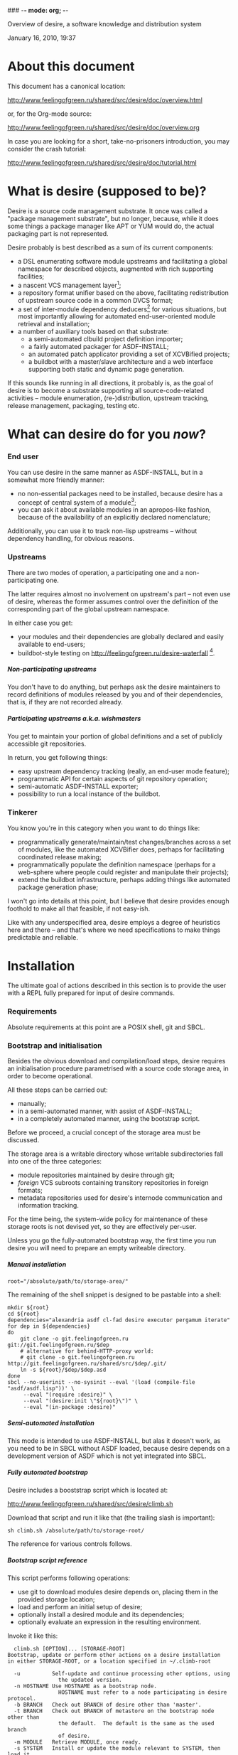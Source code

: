 ### -*- mode: org; -*-
#+STARTUP: hidestars #+STARTUP: odd #+STARTUP: logdone #+STARTUP: nofninline
#+STYLE: <link rel="stylesheet" type="text/css" href="style.css" />
#+OPTIONS: H:7

Overview of desire, a software knowledge and distribution system
#+BEGIN_CENTER
#+BEGIN: block-update-time :format "%B %d, %Y, %H:%M"
January 16, 2010, 19:37
#+END:
#+END_CENTER

* About this document

This document has a canonical location:

	http://www.feelingofgreen.ru/shared/src/desire/doc/overview.html

or, for the Org-mode source:

	http://www.feelingofgreen.ru/shared/src/desire/doc/overview.org

In case you are looking for a short, take-no-prisoners introduction, you may
consider the crash tutorial:

	http://www.feelingofgreen.ru/shared/src/desire/doc/tutorial.html

* What is desire (supposed to be)?

Desire is a source code management substrate.  It once was called a
"package management substrate", but no longer, because, while it
does some things a package manager like APT or YUM would do, the actual
packaging part is not represented.

Desire probably is best described as a sum of its current components:
     - a DSL enumerating software module upstreams and facilitating a global
       namespace for described objects, augmented with rich supporting facilities;
     - a nascent VCS management layer[fn:11];
     - a repository format unifier based on the above, facilitating
       redistribution of upstream source code in a common DVCS format;
     - a set of inter-module dependency deducers[fn:10] for various
       situations, but most importantly allowing for automated
       end-user-oriented module retrieval and installation;
     - a number of auxiliary tools based on that substrate:
       - a semi-automated clbuild project definition importer;
       - a fairly automated packager for ASDF-INSTALL;
       - an automated patch applicator providing a set of XCVBified projects;
       - a buildbot with a master/slave architecture and a web interface
         supporting both static and dynamic page generation.

If this sounds like running in all directions, it probably is, as the goal
of desire is to become a substrate supporting all source-code-related
activities -- module enumeration, (re-)distribution, upstream tracking,
release management, packaging, testing etc.

* What can desire do for you /now/?
*** End user

You can use desire in the same manner as ASDF-INSTALL, but in a somewhat more friendly
manner:
     - no non-essential packages need to be installed, because desire has a concept of
       central system of a module[fn:13];
     - you can ask it about available modules in an apropos-like fashion, because of
       the availability of an explicitly declared nomenclature;

Additionally, you can use it to track non-lisp upstreams -- without dependency handling,
for obvious reasons.

*** Upstreams

There are two modes of operation, a participating one and a non-participating one.

The latter requires almost no involvement on upstream's part -- not even use of desire,
whereas the former assumes control over the definition of the corresponding part of the
global upstream namespace.

In either case you get:
     - your modules and their dependencies are globally declared and easily available
       to end-users;
     - buildbot-style testing on http://feelingofgreen.ru/desire-waterfall [fn:12].

***** Non-participating upstreams

You don't have to do anything, but perhaps ask the desire maintainers to record definitions
of modules released by you and of their dependencies, that is, if they are not recorded already.

***** Participating upstreams a.k.a. wishmasters

You get to maintain your portion of global definitions and a set of publicly accessible
git repositories.

In return, you get following things:
     - easy upstream dependency tracking (really, an end-user mode feature);
     - programmatic API for certain aspects of git repository operation;
     - semi-automatic ASDF-INSTALL exporter;
     - possibility to run a local instance of the buildbot.

*** Tinkerer

You know you're in this category when you want to do things like:
     - programmatically generate/maintain/test changes/branches across a set of modules,
       like the automated XCVBifier does, perhaps for facilitating coordinated
       release making;
     - programmatically populate the definition namespace (perhaps for a
       web-sphere where people could register and manipulate their projects);
     - extend the buildbot infrastructure, perhaps adding things like automated
       package generation phase;

I won't go into details at this point, but I believe that desire provides enough
foothold to make all that feasible, if not easy-ish.

Like with any underspecified area, desire employs a degree of heuristics here and there --
and that's where we need specifications to make things predictable and reliable.

* Installation

The ultimate goal of actions described in this section is to provide the user
with a REPL fully prepared for input of desire commands.

*** Requirements

Absolute requirements at this point are a POSIX shell, git and SBCL.

*** Bootstrap and initialisation

Besides the obvious download and compilation/load steps, desire requires
an initialisation procedure parametrised with a source code storage area,
in order to become operational.

All these steps can be carried out:
     - manually;
     - in a semi-automated manner, with assist of ASDF-INSTALL;
     - in a completely automated manner, using the bootstrap script.

Before we proceed, a crucial concept of the storage area must be discussed.

The storage area is a writable directory whose writable subdirectories
fall into one of the three categories:
     - module repositories maintained by desire through git;
     - /foreign/ VCS subroots containing transitory repositories in
       foreign formats;
     - metadata repositories used for desire's internode communication
       and information tracking.

For the time being, the system-wide policy for maintenance of these
storage roots is not devised yet, so they are effectively per-user.

Unless you go the fully-automated bootstrap way, the first time you run
desire you will need to prepare an empty writeable directory.

***** Manual installation

	: root="/absolute/path/to/storage-area/"

The remaining of the shell snippet is designed to be pastable into a shell:

#+BEGIN_EXAMPLE
	mkdir ${root}
	cd ${root}
	dependencies="alexandria asdf cl-fad desire executor pergamum iterate"
	for dep in ${dependencies}
	do
		git clone -o git.feelingofgreen.ru git://git.feelingofgreen.ru/$dep
		# alternative for behind-HTTP-proxy world:
		# git clone -o git.feelingofgreen.ru http://git.feelingofgreen.ru/shared/src/$dep/.git/
		ln -s ${root}/$dep/$dep.asd
	done
	sbcl --no-userinit --no-sysinit --eval '(load (compile-file "asdf/asdf.lisp"))' \
	     --eval "(require :desire)" \
	     --eval "(desire:init \"${root}\")" \
	     --eval "(in-package :desire)"
#+END_EXAMPLE
     
***** Semi-automated installation

This mode is intended to use ASDF-INSTALL, but alas it doesn't work,
as you need to be in SBCL without ASDF loaded, because desire depends on a
development version of ASDF which is not yet integrated into SBCL.

***** Fully automated bootstrap

Desire includes a booststrap script which is located at:

	http://www.feelingofgreen.ru/shared/src/desire/climb.sh

Download that script and run it like that (the trailing slash is important):

	: sh climb.sh /absolute/path/to/storage-root/

The reference for various controls follows.

***** Bootstrap script reference

This script performs following operations:

     -  use git to download modules desire depends on, placing them
        in the provided storage location;
     -  load and perform an initial setup of desire;
     -  optionally install a desired module and its dependencies;
     -  optionally evaluate an expression in the resulting environment.

Invoke it like this:

#+BEGIN_EXAMPLE
  climb.sh [OPTION]... [STORAGE-ROOT]
Bootstrap, update or perform other actions on a desire installation
in either STORAGE-ROOT, or a location specified in ~/.climb-root

  -u          Self-update and continue processing other options, using
                the updated version.
  -n HOSTNAME Use HOSTNAME as a bootstrap node.
                HOSTNAME must refer to a node participating in desire protocol.
  -b BRANCH   Check out BRANCH of desire other than 'master'.
  -t BRANCH   Check out BRANCH of metastore on the bootstrap node other than
                the default.  The default is the same as the used branch
                of desire.
  -m MODULE   Retrieve MODULE, once ready.
  -s SYSTEM   Install or update the module relevant to SYSTEM, then load it.
  -a APP      Load system containing APP, as per -s, then launch it.
  -x EXPR     Evaluate an expression, in the end of it all.
  -d          Enable debug optimisation of Lisp code.
  -n          Disable debugger, causing desire dump stack and abort on errors,
                instead of entering the debugger.
  -e          Enable explanations about external program invocations.
  -v          Crank up verbosity.
  -V          Print version.
  -h          Display a help message.
#+END_EXAMPLE

As step zero, when the -u switch is provided, climb.sh is updated using wget
from the canonical location at http://www.feelingofgreen.ru/shared/src/desire/climb.sh,
and then normal processing is continued, using the updated version.

During the first step, a storage root location is either created or validated.
The pre-existing storage root must be a writable directory containing a
writable 'git' subdirectory.

When STORAGE-ROOT is not specified, ~/.climb-root is looked up for an
absolute pathname referring to a valid storage location.  If this condition
is met, that directory is accepted as STORAGE-ROOT, otherwise an error
is signalled.

When STORAGE-ROOT is specified, it must be either an absolute pathname
referring to a valid storage location, or it must denote a non-occupied
filesystem location, with a writable parent directory.

During the second step, desire and its dependencies are either retrieved,
or updated, in the case when they are already present in STORAGE-ROOT.

Next, a specific branch of desire is checked out, configurable with the
-d option and defaulting to "master".

Further, the -n and -t options alter, correspondingly, the hostname
of the desire node used for bootstrap, and a branch of that node's metastore
to use.  These options default to git.feelingofgreen.ru and
the name of the branch of desire, accordingly.

During the next step a lisp is started and desire initialisation is attempted,
with the above determined values of hostname and metastore branch.

Once the initialisation is complete, MODULE, SYSTEM and APP provide
optional convenience shortcuts for module installation, system loading
and application launching.  Any of these can be omitted, as the required
information is easily deduced.  Note that the more granular objects
determine the objects of lower granularity.

After all these steps, EXPR is executed, if it was provided.

* Workflows

This section assumes that desire was already made operational by either
means described in the previous chapter.

*** Re-initialisation

The INIT procedure ensures that repositories constituting your desire node
are in working order.
    
Depending on whether you run a well-known desire node (that is, a wishmaster)
you need to provide the :AS keyword to INIT:

	: (init "/path/to/root/")                            ; for non-well-known mode
or:
	: (init "/path/to/root/" :as 'your-node-domain-name) ; for wishmaster mode

The specified root directory will contain all VCS-specific master localities,
as well as anything module's post-install scripts choose to deliver.
This pathname is available in =*SELF*=, using the ROOT reader.

Unless you already have a '.meta' module, an initial seed version will be
downloaded for you.  Currently the wishmaster chosen for this is
git.feelingofgreen.ru.

This procedure also determines the available VCS tools, as well as conversion
tools, and determines the set of accessible remotes.

Further, it scans the git locality for known modules, and makes their systems
registered in the ASDF registry.

*** User aspect

Unless you happen to have some conversion tools, the set of modules available
to your node is restricted to those available via git remotes.

The LUST function serves to either initially download or update a set of defined
modules.

APROPOS-DESR and LIST-MODULES provide convenient knowledge base query
facilities. For a wider set of functions, please see section 3.

*** Wishmaster aspect

From the wishmaster point of view the INIT function also does:

     -  checks that the locally available set of modules covers every module
        that is claimed to be "well known" to be published by our
        distributor[fn:7], otherwise signalling an error
     -  publishes the informations about non-released, converted modules
        in the gate remote's DEFINITIONS file

******* External executables required for module conversion
        
The conversion is performed by external programs:

     -  darcs-to-git[fn:8]
     -  git cvs, debian package git-cvs
     -  git svn, debian package git-svn

*** Extending definitions

ADD-MODULE and the accompanying reader macro #@"u://r.l/" is a one-stop
point useful for manual extension of the set of known entities.  The URI
type of the URL must name to the VCS used at the given distribution point,
that is one of 'git', 'http' (which actually means git+http), 'darcs',
'cvs' or 'svn'.

The required super-entities are either found among current definitions,
or created on the spot.

SAVE-DEFINITIONS writes out changes into
<value-of-(ROOT =*SELF*=)>/git/.meta/DEFINITIONS

* Overview of terms
*** DEFINITIONS

This is the term you will often see mentioned, as it is central to
the process of distribution of information about the domain.

For the moment it would suffice to say that this is a text file
containing forms (which are READable using desire-provided readers) which
carry information about terms covered in this section.

*** Distributors

The largest unit of software granularity is a /distributor/, which
corresponds to an internet domain name[fn:1].  Currently, they don't carry
much information beyond just that.

Distributors contain one or more /remotes/, which correspond to points
of distribution of sets of similarly-accessible modules.

***** Wishmasters

/Wishmaster/ is a subtype of distributor which participates in the
desire network, in the form of being recorded in /DEFINITIONS/, as well as
by maintaining a /gate/ (a subtype of remotes upon which we will elaborate
further below).  When applied to /wishmasters/, the virtue of being
registered in /some/ DEFINITIONS is otherwise referred to as property
of being /well-known/.

Two important processes naturally growing out of this are:
    - exchange of DEFINITIONS, be it among well-known wishmasters, or
      as a process of informing a client node, and
    - upstream module conversion, which ends up populating the /gate/;

The upstream module conversion process serves to simplify life of average
desire users by repackaging modules available through a variety
of distribution means[fn:2] into a common DVCS format.

The wishmaster corresponding to the local desire instance is available
through the variable called =*SELF*=.

*** Locations

/Location/ is a general term for objects storing /module/ repositories,
and are either local, in which case they are /localities/, or non-local,
in which case they are, unsurprisingly, /remotes/[fn:3].

***** Remotes

The concept of /remote/ serves as a point of distribution for a group of /modules/.

In general, all remotes carry the following information:
     - version control system type (git, darcs, cvs or svn),
     - transport type (native, http or rsync),
     - simple pattern for matching module paths on the distributor,
     - an internet port number, and
     - some additional quirks necessary to access the remote repository;

******* Non-gate remotes

/Non-gate remotes/ represent distribution points of non-wishmasters, that is,
nodes not participating in the desire protocol.

******* Gate remotes, or gates

/Gate remotes/, or /gates/ are special remotes which are instrumental
to participation in the desire protocol.  They carry a special module called
*.meta*, which records the containing distributor's idea about the domain
in aforementioned DEFINITIONS.

The information in this file is subject to propagation in the network
of hosts participating in the desire protocol.

Gate remotes have a second purpose: as parts of well-known wishmasters
they serve for redistribution of modules converted by those wishmasters
into a single repository format, currently /git/.  The modules converted
in such a way are advertised differently from those which are considered
'released' by the containing distributor.

***** Localities

/Localities/ serve to express module storage on the local machine.
/Master localities/ (except the /local gate/, about which see below)
are canonical transitory locations used for conversion of modules
retrieved from remotes of specific VCS types.

/The master git locality/, also the /local gate/ or a /gate locality/, is
described in the next section, and is supposed to be a canonical storage
location for all modules used on the desire node.

A scrupulous reader might note that the above description leaves open
a possibility of existence for /non-master localities/.  While it is true,
and purposefully so, this concept is not currently employed.

***** Local gate, or gate locality

=*SELF*= always contains a special location, a /local gate/ or a /gate locality/,
which is both a remote and a locality and serves a threefold purpose:

   - storage of incoming modules for local consumption,
   - export of the aforementioned converted modules, and
   - distribution point for modules released by the local distributor.

Naturally, the last two points only apply to well-known wishmasters.

*** Modules

/Modules/ represent versioned, atomic units of software, as released
by the distributor, and, from the point of desire, carry the additional
information necessary to complete the information provided by
the less granular concepts to obtain the module from its containing remote.

Modules can be provided by several different remotes of different
distributors.  When the end-user requests retrieval of a module, gate remotes
are preferred above others.

Locally, all incoming modules end up in the local gate, which
always exists, nevermind the dominant operation mode of the desire node.
Once in the local gate, the module becomes /locally available/[fn:9], and is
made loadable through the preferred local system definition facility.

Locally available modules can be classified into one of the four
categories, the first two of which are only applicable to well-known
wishmasters:

   - released, for modules advertised through DEFINITIONS to be released
     through the distributor corresponding to =*SELF*=;
   - converted, for module originating elsewhere, but advertised in
     DEFINITIONS as being converted in the gate of =*SELF*=;
   - unpublished, modules accessible through the gate, yet unadvertised
     in DEFINITIONS;
   - hidden, modules physically present in the local gate, but made
     unavailable to anonymous remote clients[fn:4].

***** Pseudo-modules

/Pseudo-modules/ refer to repositories stored in gates used for desire-specific
information storage and exchange.  Currently there are two common pseudo-modules:

   - *.meta*, the aforementioned domain-specific information junction point, and
   - *.local-meta*, a hidden repository used to store local information, which
     currently amounts to tracking unpublished and hidden modules.

*** Systems

Descending further down we meet /systems/.
Systems are objects only meant to be relevant in the domain of Common Lisp
software, and more precisely -- to backend system definition facilities,
such as ASDF, XCVB, Mudballs or others[fn:5].

The concept of system introduces inter-system dependencies, which cross
module boundaries, producing inter-module dependencies.

Evidently, there can be several systems per module, and also those can be
obscured from the end-user, either intentionally or by unfortunate
accident[fn:6].

Desire handles all these complications and operates on the full
inter-module dependency graph.  It also doesn't store that graph anywhere,
recomputing it, instead, every time a request for a module is performed.

It should be noted, that there is no requirement for modules to have systems,
which enables end-users to manage (and provide) gittified non-Lisp software
for local (and not-so-local) needs.

*** Applications

Applications are simple extensions of systems, providing some very
preliminary support for launching programs.  They are intended to simplify
end-user experience by making requests such as "run climacs" expressible
and actionable.

* API (aka end-user interface)
*** Initial chores & storage location choice

      - init path &key as (default-wishmasters (list desr:*default-wishmaster*)) => <no values> ::
        Initialise desire with PATH chosen as directory for storage of all VCS-specific locations.
       
        When AS is non-NIL an attempt is made to establish an identity to a defined distributor
        named by the AS keyword.

        This is performed by checking that the locally available set of modules covers every module
        that is claimed to be to be published by our distributor[fn:7], according to the local
        DEFINITIONS.  When this check fails an error is signalled.

      - =*self*= => distributor ::
        The local distributor set up during INIT, be it well-known or not.

      - root local-distributor => pathname ::
        The root directory containing all VCS-specific locations of LOCAL-DISTRIBUTOR, chosen during INIT-time.

*** Performing knowledge base queries
      - distributor name &key (if-does-not-exist :error) => distributor ::
      - remote name &key (if-does-not-exist :error) => remote ::
      - module name &key (if-does-not-exist :error) => module ::
      - system name &key (if-does-not-exist :error) => system ::
      - app name &key (if-does-not-exist :error) => app ::
      - locality name &key (if-does-not-exist :error) => locality ::
        Find objects by name.

      - name object => symbol ::
        Yield object's name.

      - url remote-designator &optional module-specifier => string ::
        Compute the URL of a module designated by MODULE-SPECIFIER contained a remote designated by
        REMOTE-DESIGNATOR.

      - apropos-desr string-designator &optional set-designator => <no values> ::
        Like APROPOS, but finds objects from the domain of desire.

      - apropos-desr-list string-designator &optional set-designator => desirables ::
        Like APROPOS-LIST, but finds objects from the domain of desire.

      - list-modules => <no values> ::
        List all known modules, with some additional information.

      - module-hidden-p module-designator &optional (locality (gate =*self*=)) => boolean ::
        See whether whether module designated by MODULE-DESIGNATOR is unavailable to anonymous remote clients.

      - module-present-p module-designator &optional (locality (gate =*self*=)) check-when-present-p (check-when-missing-p t) => boolean ::
        Determine whether module designated by MODULE-DESIGNATOR is present in LOCALITY, which defaults
        to the local gate locality.

      - local-summary &optional (stream =*standard-output*=) => <no values> ::
        Print a summary about modules within the local gate to STREAM.
        
      - module-best-remote module-designator &key (if-does-not-exist :error) => remote ::
        Produce the remote, if any, which will be chosen to satisfy desires for module
        designated by MODULE-DESIGNATOR.

      - module-best-distributor module-designator &key (if-does-not-exist :error) => remote ::
        Produce the distributor, if any, whose remote will be chosen to satisfy desires
        for module designated by MODULE-DESIGNATOR.

      - module-fetch-url module &key allow-self => string ::
        Return the URL which is to be used while fetching MODULE, that is the location of MODULE in the preferred remote.
        When ALLOW-SELF is specified, and non-NIL, remotes within =*SELF*= are not discarded from consideration.

      - touch-module module => boolean, string ::
        Try 'access' MODULE via its preferred remote and return whether the attempt was successful as the primary value,
        and the output of the toucher executable as the secondary value.

      - system-loadable-p system-designator &optional (locality (gate =*self*=)) => generalised-boolean ::
        Determine whether system designated by SYSTEM-DESIGNATOR is loadable in LOCALITY, which defaults
        to the local gate locality.

*** Making wishes

      - lust &rest module-names => boolean ::
        Make modules with MODULE-NAMES locally available.

      - add-module url &key module-name systemlessp (system-type desr:*default-system-type*) (lust desr:*auto-lust*) => module ::
        Define a new module, with download location specified by URL, and the module's name
        either deduced from the URL, or provided via MODULE-NAME.

        When LUST is non-NIL, the module is fetched after its definition is internalised.

      - update module-designator &optional (locality (gate *self*)) => <no values> ::
        Update a module specified by MODULE-DESIGNATOR, possibly specifying the target LOCALITY.

      - make-module-unpublished module-designator &optional (locality (gate =*self*=)) ::
        Stop advertising MODULE in DEFINITIONS, without completely hiding it.
        If it is hidden, unhide it.
      
      - hide-module module-designator &optional (locality (gate =*self*=)) ::
        Stop advertising MODULE in DEFINITIONS, as well as make it inaccessible
        to general public through LOCALITY.

      - =*auto-lust*= => boolean ::
        Whether to automatically LUST the modules during ADD-MODULE.  Defaults to NIL.

      - =*fetch-errors-serious*= => boolean ::
        Whether to raise an error when external executables fail to fetch modules during LUST, DESIRE or UPDATE.
        Defaults to NIL.

      - =*follow-upstream*= => boolean ::
        Whether tracking upstream should update HEAD.
        Defaults to T.

      - =*dirty-repository-behaviour*= => keyword ::
        Whenever a dirty repository comes up in a situation which requires
        a clean one to proceed, do accordingly to the value of this variable:
        - :RESET  -  reset the dirty repository, losing unsaved changes,
        - :STASH  -  reset the dirty repository, stashing unsaved changes,
        - :ERROR  -  raise an error.
        Defaults to :RESET.

***** Reader macros for add-module

Following reader macro is enabled by install-add-module-reader:

: #@"u://r.l"
: #@("u://r.l" &optional module-name &key (lust *auto-lust*))

*** Less frequently used functions

      - system-definition system repository-path &key (if-does-not-exist :error) => pathname ::
        Return the pathname of the SYSTEM's definition.
       
      - clear-definitions => <no values> ::
        Forget everything. A subsequent READ-DEFINITIONS will be instrumental to continue any productive use.

      - remove-remote remote-designator &key keep-modules => nil ::
        Forget everything associated with a remote specified by REMOTE-DESIGNATOR, optionally, when KEEP-MODULES
        is non-NIL, keeping modules referred by it.

      - remove-module module-designator &key keep-localities => nil ::
        Forget everything associated with module specified by MODULE-DESIGNATOR, including
        its systems and applications.

      - remove-system system-designator => nil ::
        Forget everything associated with the system specified by SYSTEM-DESIGNATOR.

      - save-definitions &key seal => <no values> ::
        Write out the current idea about the desire's domain into DEFINITIONS,
        optionally committing changes, when SEAL is non-NIL.
       
      - read-definitions &key (source *self*) (force-source (eq source *self*)) (metastore (meta-path)) => <no values> ::
        Append definitions currently available in METASTORE to the current idea about
        desire's domain.

* Shortcomings

Some known problems:

     - SBCL-only
     - ASDF-only
     - Linux-only (might work on other unices)
     - has a non-trivial amount of CL library dependencies, half of them
       not exactly being common
     - calls out to an obscene amount of external executables, thereby only
       being able to guess about failure reasons

-----

* Footnotes

[fn:1] Actually, sometimes a group of domain names, like in case of sourceforge.

[fn:2] Currently supported release mechanisms are: git, darcs, cvs, svn and tarballs.
Additionally, this is extended by some transport variety, like, for example, rsync.

[fn:3] The term is borrowed from the git terminology.

[fn:4] In git this is accomplished by ensuring that the relevant repository lacks
a .git/git-daemon-export-ok file.

[fn:5] Currently, the only backend system implemented is ASDF.

[fn:6] Recovering such hidden systems complicates construction of full dependency graph in case of ASDF.

[fn:7] This is tied to the concept of well known release locations and differs
from the set of modules converted and reexported in the wishmaster
process.

[fn:8] Available through git://github.com/purcell/darcs-to-git.git/

[fn:9] As per MODULE-LOCALLY-PRESENT-P.

[fn:10] Three of them: full information, incremental and an ASDF-INSTALL-like post-factum one.

[fn:11] Git-centric.

[fn:12] Intermittent availability only, as of now.

[fn:13] It's a heuristic, if you are curious, but it works pretty well.
